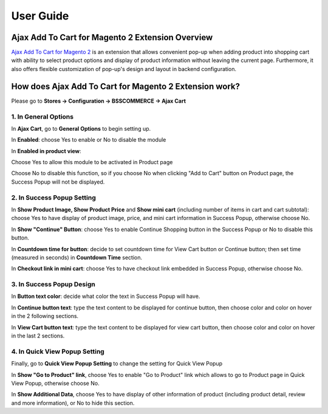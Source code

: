 User Guide
=============

Ajax Add To Cart for Magento 2 Extension Overview
-------------------------------------------------

`Ajax Add To Cart for Magento 2 <http://bsscommerce.com/magento-2-ajax-add-to-cart.html>`_ is an extension that allows convenient pop-up when adding 
product into shopping cart with ability to select product options and display of product information without leaving the current page. Furthermore, it also 
offers flexible customization of pop-up's design and layout in backend configuration. 

How does Ajax Add To Cart for Magento 2 Extension work?
-------------------------------------------------------

Please go to **Stores -> Configuration -> BSSCOMMERCE -> Ajax Cart** 

1. In General Options
^^^^^^^^^^^^^^^^^^^^^^

In **Ajax Cart**, go to **General Options** to begin setting up. 

.. image:: images/ajax_add_to_cart_m2_1.jpg

In **Enabled**: choose Yes to enable or No to disable the module 

In **Enabled in product view**: 

Choose Yes to allow this module to be activated in Product page

Choose No to disable this function, so if you choose No when clicking "Add to Cart" button on Product page, the Success Popup will not be displayed. 


2. In Success Popup Setting 
^^^^^^^^^^^^^^^^^^^^^^^^^^^

.. image:: images/ajax_add_to_cart_m2_2.jpg

In **Show Product Image, Show Product Price** and **Show mini cart** (including number of items in cart and cart subtotal): choose Yes to have display of 
product image, price, and mini cart information in Success Popup, otherwise choose No. 

In **Show "Continue" Button**: choose Yes to enable Continue Shopping button in the Success Popup or No to disable this button. 

In **Countdown time for button**: decide to set countdown time for View Cart button or Continue button; then set time (measured in seconds) 
in **Countdown Time** section. 

In **Checkout link in mini cart**: choose Yes to have checkout link embedded in Success Popup, otherwise choose No. 


3. In Success Popup Design 
^^^^^^^^^^^^^^^^^^^^^^^^^^^

.. image:: images/ajax_add_to_cart_m2_3.jpg

In **Button text color**: decide what color the text in Success Popup will have.
 
In **Continue button text**: type the text content to be displayed for continue button, then choose color and color on hover in the 2 following sections. 

In **View Cart button text**: type the text content to be displayed for view cart button, then choose color and color on hover in the last 2 sections. 


4. In Quick View Popup Setting
^^^^^^^^^^^^^^^^^^^^^^^^^^^^^^

Finally, go to **Quick View Popup Setting** to change the setting for Quick View Popup 

.. image:: images/ajax_add_to_cart_m2_4.jpg

In **Show "Go to Product" link**, choose Yes to enable "Go to Product" link which allows to go to Product page in Quick View Popup, otherwise choose No. 

In **Show Additional Data**, choose Yes to have display of other information of product (including product detail, review and more information), or No to hide 
this section. 


.. raw:: html

   <style>
		p {text-align: justify;}
   </style>

